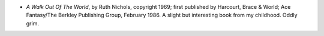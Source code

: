 .. title: Recent Reading
.. slug: 2006-02-04
.. date: 2006-02-04 00:00:00 UTC-05:00
.. tags: old blog,recent reading
.. category: oldblog
.. link: 
.. description: 
.. type: text


+ *A Walk Out Of The World*, by Ruth Nichols, copyright 1969; first
  published by Harcourt, Brace & World; Ace Fantasy/The Berkley
  Publishing Group, February 1986.  A slight but interesting book from my
  childhood. Oddly grim.
